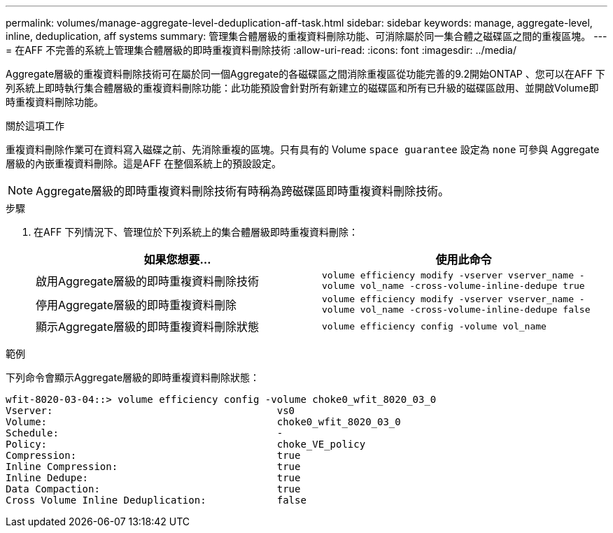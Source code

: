 ---
permalink: volumes/manage-aggregate-level-deduplication-aff-task.html 
sidebar: sidebar 
keywords: manage, aggregate-level, inline, deduplication, aff systems 
summary: 管理集合體層級的重複資料刪除功能、可消除屬於同一集合體之磁碟區之間的重複區塊。 
---
= 在AFF 不完善的系統上管理集合體層級的即時重複資料刪除技術
:allow-uri-read: 
:icons: font
:imagesdir: ../media/


[role="lead"]
Aggregate層級的重複資料刪除技術可在屬於同一個Aggregate的各磁碟區之間消除重複區從功能完善的9.2開始ONTAP 、您可以在AFF 下列系統上即時執行集合體層級的重複資料刪除功能：此功能預設會針對所有新建立的磁碟區和所有已升級的磁碟區啟用、並開啟Volume即時重複資料刪除功能。

.關於這項工作
重複資料刪除作業可在資料寫入磁碟之前、先消除重複的區塊。只有具有的 Volume `space guarantee` 設定為 `none` 可參與 Aggregate 層級的內嵌重複資料刪除。這是AFF 在整個系統上的預設設定。

[NOTE]
====
Aggregate層級的即時重複資料刪除技術有時稱為跨磁碟區即時重複資料刪除技術。

====
.步驟
. 在AFF 下列情況下、管理位於下列系統上的集合體層級即時重複資料刪除：
+
[cols="2*"]
|===
| 如果您想要... | 使用此命令 


 a| 
啟用Aggregate層級的即時重複資料刪除技術
 a| 
`volume efficiency modify -vserver vserver_name -volume vol_name -cross-volume-inline-dedupe true`



 a| 
停用Aggregate層級的即時重複資料刪除
 a| 
`volume efficiency modify -vserver vserver_name -volume vol_name -cross-volume-inline-dedupe false`



 a| 
顯示Aggregate層級的即時重複資料刪除狀態
 a| 
`volume efficiency config -volume vol_name`

|===


.範例
下列命令會顯示Aggregate層級的即時重複資料刪除狀態：

[listing]
----

wfit-8020-03-04::> volume efficiency config -volume choke0_wfit_8020_03_0
Vserver:                                      vs0
Volume:                                       choke0_wfit_8020_03_0
Schedule:                                     -
Policy:                                       choke_VE_policy
Compression:                                  true
Inline Compression:                           true
Inline Dedupe:                                true
Data Compaction:                              true
Cross Volume Inline Deduplication:            false
----